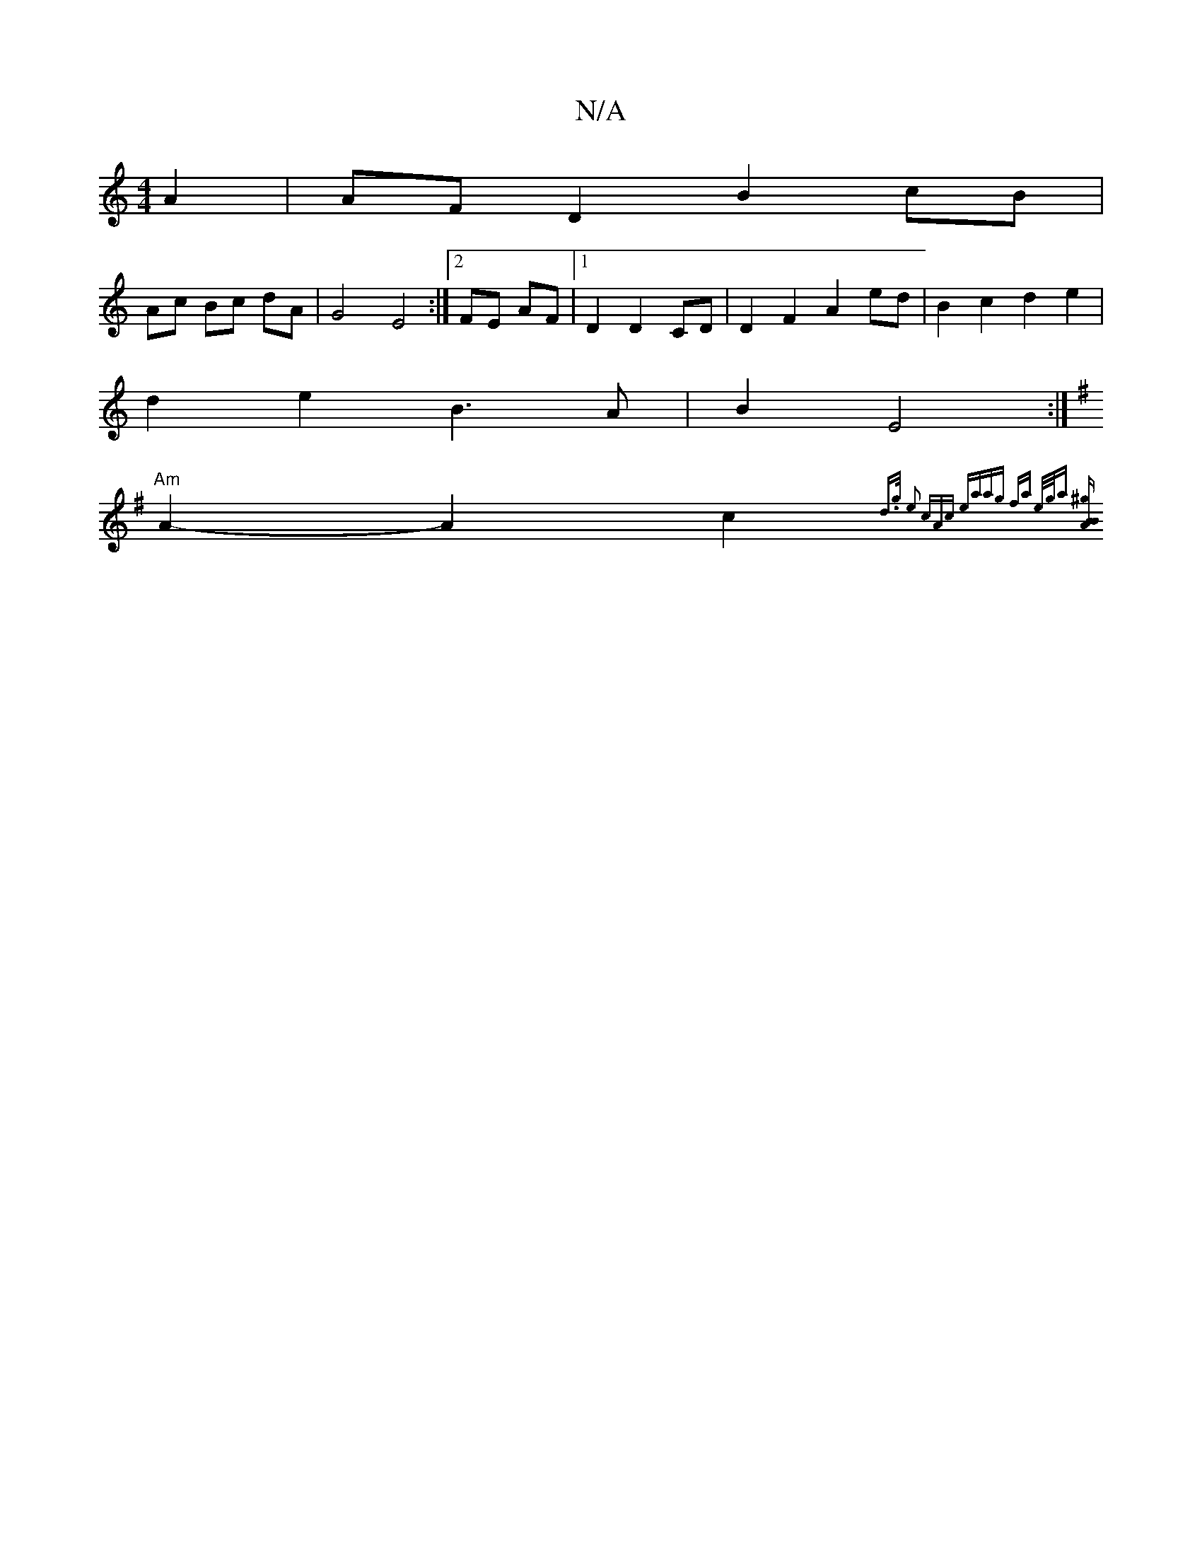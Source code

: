X:1
T:N/A
M:4/4
R:N/A
K:Cmajor
2 A2 | AF D2 B2 cB |
Ac Bc dA | G4 E4:|2 FE AF|1 D2 D2 CD | D2 F2 A2 ed | B2 c2 d2 e2 |
d2 e2 B3 A | B2 E4 :|
K: GB) ABcd|e2cBc2c4|2 g4- g2 |
"Am"A2-A2-c2{d>g | e2 (3cAc eaag | fa e/2g/2a [^g4"tB"B2 A